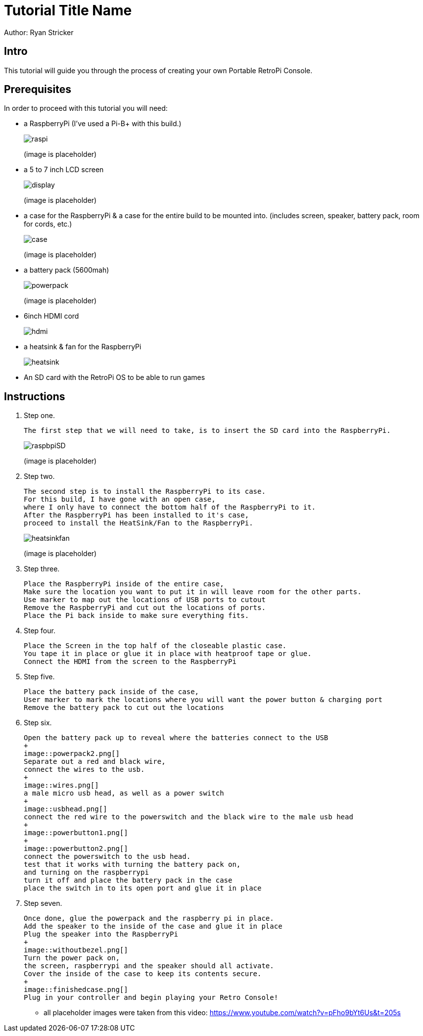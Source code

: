 = Tutorial Title Name

Author: Ryan Stricker

== Intro

This tutorial will guide you through the process of creating your own Portable RetroPi Console.

== Prerequisites

In order to proceed with this tutorial you will need: 

* a RaspberryPi (I've used a Pi-B+ with this build.)
+
image::raspi.jpg[] 
(image is placeholder)
* a 5 to 7 inch LCD screen
+
image::display.png[]
(image is placeholder)
* a case for the RaspberryPi & a case for the entire build to be mounted into. (includes screen, speaker, battery pack, room for cords, etc.)
+
image::case.png[]
(image is placeholder)
* a battery pack (5600mah)
+
image::powerpack.png[]
(image is placeholder)
* 6inch HDMI cord
+
image::hdmi.jpg[]
* a heatsink & fan for the RaspberryPi
+
image::heatsink.png[]
* An SD card with the RetroPi OS to be able to run games

== Instructions

. Step one.
+
```
The first step that we will need to take, is to insert the SD card into the RaspberryPi.
```
+		
image::raspbpiSD.png[]
(image is placeholder)

. Step two.
+
```
The second step is to install the RaspberryPi to its case. 
For this build, I have gone with an open case,
where I only have to connect the bottom half of the RaspberryPi to it.
After the RaspberryPi has been installed to it's case,
proceed to install the HeatSink/Fan to the RaspberryPi.
```
+		
image::heatsinkfan.png[]
(image is placeholder)


. Step three. 
+
```
Place the RaspberryPi inside of the entire case,
Make sure the location you want to put it in will leave room for the other parts.
Use marker to map out the locations of USB ports to cutout
Remove the RaspberryPi and cut out the locations of ports. 
Place the Pi back inside to make sure everything fits. 
```

. Step four. 
+
```
Place the Screen in the top half of the closeable plastic case.
You tape it in place or glue it in place with heatproof tape or glue. 
Connect the HDMI from the screen to the RaspberryPi

```
. Step five. 
+
```
Place the battery pack inside of the case,
User marker to mark the locations where you will want the power button & charging port
Remove the battery pack to cut out the locations
```
. Step six. 
+
```
Open the battery pack up to reveal where the batteries connect to the USB
+
image::powerpack2.png[]
Separate out a red and black wire,
connect the wires to the usb.
+
image::wires.png[]
a male micro usb head, as well as a power switch
+
image::usbhead.png[]
connect the red wire to the powerswitch and the black wire to the male usb head
+
image::powerbutton1.png[]
+
image::powerbutton2.png[]
connect the powerswitch to the usb head.
test that it works with turning the battery pack on,
and turning on the raspberrypi
turn it off and place the battery pack in the case
place the switch in to its open port and glue it in place
```
. Step seven. 
+
```
Once done, glue the powerpack and the raspberry pi in place.
Add the speaker to the inside of the case and glue it in place
Plug the speaker into the RaspberryPi
+
image::withoutbezel.png[]
Turn the power pack on,
the screen, raspberrypi and the speaker should all activate.
Cover the inside of the case to keep its contents secure.
+
image::finishedcase.png[]
Plug in your controller and begin playing your Retro Console!
```

* all placeholder images were taken from this video: https://www.youtube.com/watch?v=pFho9bYt6Us&t=205s


